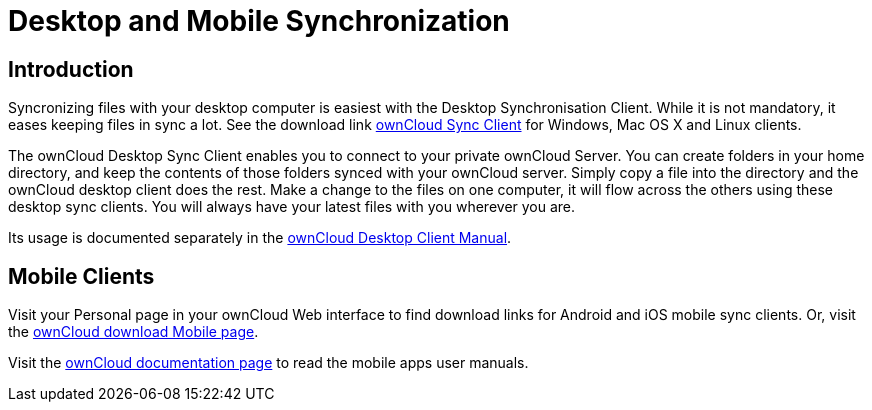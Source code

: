 = Desktop and Mobile Synchronization
:page-aliases: next@server:user_manual:files/desktop_mobile_sync.adoc, \
{latest-server-version}@server:user_manual:files/desktop_mobile_sync.adoc, \
{previous-server-version}@server:user_manual:files/desktop_mobile_sync.adoc
:description: Syncronizing files with your desktop computer is easiest with the Desktop Synchronisation Client. While it is not mandatory, it eases keeping files in sync a lot.

== Introduction

{description} See the download link https://owncloud.com/desktop-app/[ownCloud Sync Client] for Windows, Mac OS X and Linux clients.

The ownCloud Desktop Sync Client enables you to connect to your private
ownCloud Server. You can create folders in your home directory, and keep
the contents of those folders synced with your ownCloud server. Simply
copy a file into the directory and the ownCloud desktop client does the
rest. Make a change to the files on one computer, it will flow across
the others using these desktop sync clients. You will always have your
latest files with you wherever you are.

Its usage is documented separately in the
https://doc.owncloud.com/desktop/latest/[ownCloud Desktop Client Manual].

== Mobile Clients

Visit your Personal page in your ownCloud Web interface to find download
links for Android and iOS mobile sync clients. Or, visit the
https://owncloud.com/mobile-apps/[ownCloud download Mobile page].

Visit the https://doc.owncloud.com/[ownCloud documentation page] to read
the mobile apps user manuals.
